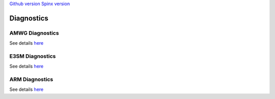 .. _run:



`Github version <https://github.com/kaizhangpnl/kaizhangpnl.github.io/blob/master/source/diag.rst>`_ 
`Spinx version <https://kaizhangpnl.github.io/EAM_User_Guide/diag.html>`_ 

Diagnostics 
===================


AMWG Diagnostics 
----------------

See details `here <https://www2.cesm.ucar.edu/working-groups/amwg/amwg-diagnostics-package>`_ 

.. - How to run AMWG diagnostics package (internal) 
..
..  https://acme-climate.atlassian.net/wiki/spaces/ATM/pages/41353486/How+to+run+AMWG+diagnostics+package
..  
..  Examples: 
..  
..  http://portal.nersc.gov/project/acme/coupled/DECKv1/20180215.DECKv1b_H1.ne30_oEC.edison/amwg/1985-2014_vs_obs/index.html
..
.. - AMWG Multiple Diagnostics View (internal) 
..
..  https://acme-climate.atlassian.net/wiki/spaces/ATM/pages/29753895/AMWG+Multiple+Diagnostics+View


E3SM Diagnostics
----------------

See details `here <https://github.com/E3SM-Project/acme_diags>`_ 

.. Examples from DECK Simulations (internal): 
.. 
.. http://portal.nersc.gov/project/acme/coupled/DECKv1/20180215.DECKv1b_H1.ne30_oEC.edison/e3sm_diags/1985-2014/viewer/index.html


ARM Diagnostics 
----------------

See details `here <https://github.com/ARM-DOE/arm-gcm-diagnostics>`_ 

